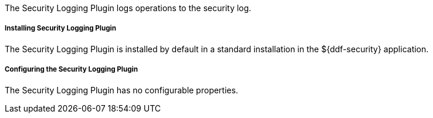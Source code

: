:type: plugin
:status: published
:title: Security Logging Plugin
:link: _security_logging_plugin
:plugintypes: preingest, prequery, preresource, precreatestorage, preupdatestorage, postingest, postquery, postresource, postcreatestorage, postupdatestorage
:summary: Logs operations to the security log.

The Security Logging Plugin logs operations to the security log.

===== Installing Security Logging Plugin

The Security Logging Plugin is installed by default in a standard installation in the ${ddf-security} application.

===== Configuring the Security Logging Plugin

The Security Logging Plugin has no configurable properties.
